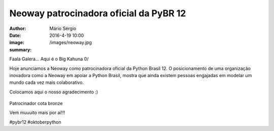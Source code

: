 Neoway patrocinadora oficial da PyBR 12
========================================

:author: Mário Sérgio
:date: 2016-4-19 10:00
:image: /images/neoway.jpg
:summary: 

Faala Galera... Aqui é o Big Kahuna 0/

Hoje anunciamos a Neoway como patrocinadora oficial da Python Brasil 12. O posicionamento de uma organização inovadora como a Neoway em apoiar a Python Brasil, mostra que ainda existem pessoas engajadas em modelar um mundo cada vez mais colaborativo.

Colocamos aqui o nosso agradecimento :)

.. figure:: {static}/images/neoway.jpg
    :target: {static}/images/neoway.jpg
    :alt: Work
    :align: center

Patrocinador cota bronze

Vem muuuito mais por aí!!!

#pybr12 #oktoberpython
